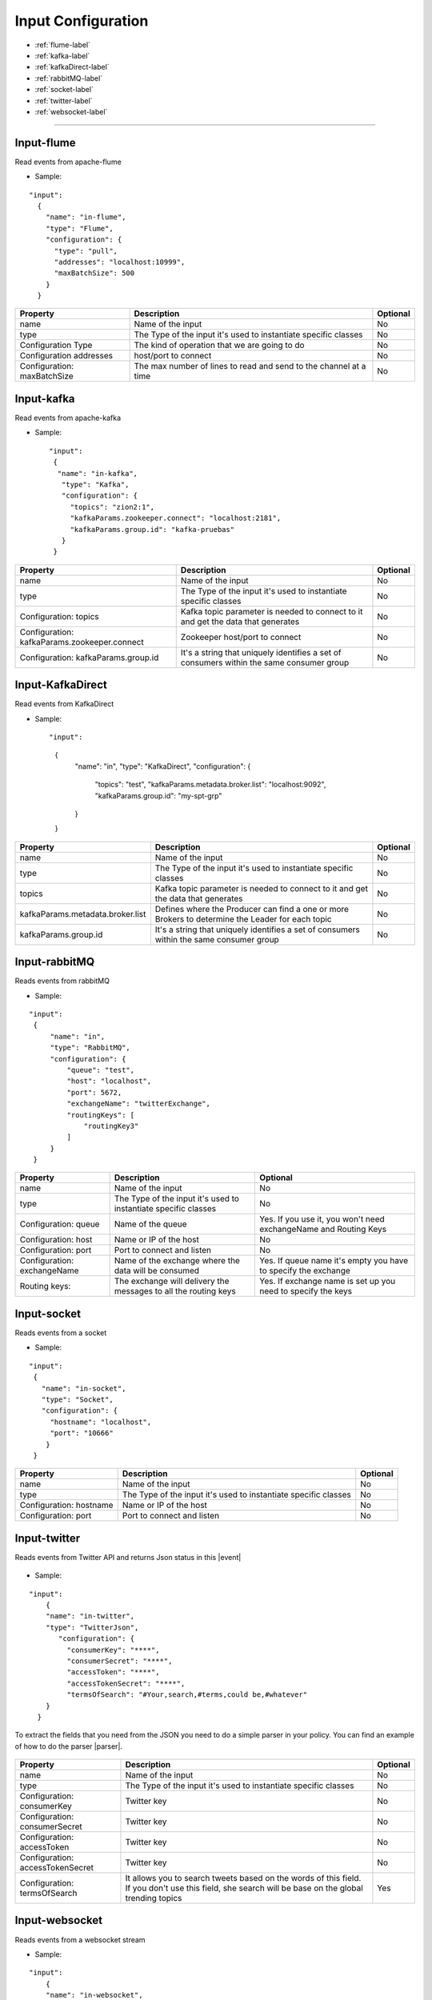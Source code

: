 
Input Configuration
******************

- :ref:`flume-label`

- :ref:`kafka-label`

- :ref:`kafkaDirect-label`

- :ref:`rabbitMQ-label`

- :ref:`socket-label`

- :ref:`twitter-label`

- :ref:`websocket-label`


----------------------

.. _flume-label:

Input-flume
==========

Read events from apache-flume

* Sample:
::

  "input":
    {
      "name": "in-flume",
      "type": "Flume",
      "configuration": {
        "type": "pull",
        "addresses": "localhost:10999",
        "maxBatchSize": 500
      }
    }

+-----------------+------------------------------------------------------------------+------------+
| Property        | Description                                                      | Optional   |
+=================+==================================================================+============+
| name            | Name of the input                                                | No         |
+-----------------+------------------------------------------------------------------+------------+
| type            | The Type of the input it's used to instantiate specific classes  | No         |
+-----------------+------------------------------------------------------------------+------------+
| Configuration   | The kind of operation that we are going to do                    | No         |
| Type            |                                                                  |            |
+-----------------+------------------------------------------------------------------+------------+
| Configuration   | host/port to connect                                             | No         |
| addresses       |                                                                  |            |
+-----------------+------------------------------------------------------------------+------------+
| Configuration:  | The max number of lines to read and send to the channel at a time| No         |
| maxBatchSize    |                                                                  |            |
+-----------------+------------------------------------------------------------------+------------+
.. _kafka-label:

Input-kafka
=========
Read events from apache-kafka

* Sample::

   "input":
    {
     "name": "in-kafka",
      "type": "Kafka",
      "configuration": {
        "topics": "zion2:1",
        "kafkaParams.zookeeper.connect": "localhost:2181",
        "kafkaParams.group.id": "kafka-pruebas"
      }
    }

+--------------------------------+----------------------------------------------------------+------------+
| Property                       | Description                                              | Optional   |
+================================+==========================================================+============+
| name                           | Name of the input                                        | No         |
+--------------------------------+----------------------------------------------------------+------------+
| type                           | The Type of the input it's used to instantiate specific  | No         |
|                                | classes                                                  |            |
+--------------------------------+----------------------------------------------------------+------------+
| Configuration:                 | Kafka topic parameter is needed to connect to it and get | No         |
| topics                         | the data that generates                                  |            |
+--------------------------------+----------------------------------------------------------+------------+
| Configuration:                 | Zookeeper host/port to connect                           | No         |
| kafkaParams.zookeeper.connect  |                                                          |            |
+--------------------------------+----------------------------------------------------------+------------+
| Configuration:                 | It's a string that uniquely identifies a set of consumers| No         |
| kafkaParams.group.id           | within the same consumer group                           |            |
+--------------------------------+----------------------------------------------------------+------------+


.. _kafkaDirect-label:

Input-KafkaDirect
=========
Read events from KafkaDirect

* Sample::

  "input":
    {
      "name": "in",
      "type": "KafkaDirect",
      "configuration": {
        "topics": "test",
        "kafkaParams.metadata.broker.list": "localhost:9092",
        "kafkaParams.group.id": "my-spt-grp"
      }
    }
+----------------------------------+----------------------------------------------------------+------------+
| Property                         | Description                                              | Optional   |
+==================================+==========================================================+============+
| name                             | Name of the input                                        | No         |
+----------------------------------+----------------------------------------------------------+------------+
| type                             | The Type of the input it's used to instantiate specific  | No         |
|                                  | classes                                                  |            |
+----------------------------------+----------------------------------------------------------+------------+
| topics                           | Kafka topic parameter is needed to connect to it and get | No         |
|                                  | the data that generates                                  |            |
+----------------------------------+----------------------------------------------------------+------------+
| kafkaParams.metadata.broker.list | Defines where the Producer can find a one or more        | No         |
|                                  | Brokers to determine the Leader for each topic           |            |
+----------------------------------+----------------------------------------------------------+------------+
| kafkaParams.group.id             | It's a string that uniquely identifies a set of consumers| No         |
|                                  | within the same consumer group                           |            |
+----------------------------------+----------------------------------------------------------+------------+
.. _rabbitMQ-label:

Input-rabbitMQ
=========
Reads events from rabbitMQ

* Sample:
::

       "input":
        {
            "name": "in",
            "type": "RabbitMQ",
            "configuration": {
                "queue": "test",
                "host": "localhost",
                "port": 5672,
                "exchangeName": "twitterExchange",
                "routingKeys": [
                    "routingKey3"
                ]
            }
        }

+------------------+-----------------------------------------------------------------+-----------------------------------+
| Property         | Description                                                     | Optional                          |
+==================+=================================================================+===================================+
| name             | Name of the input                                               | No                                |
+------------------+-----------------------------------------------------------------+-----------------------------------+
| type             | The Type of the input it's used to instantiate specific         | No                                |
|                  | classes                                                         |                                   |
+------------------+-----------------------------------------------------------------+-----------------------------------+
| Configuration:   | Name of the queue                                               | Yes. If you use it, you won't need|
| queue            |                                                                 | exchangeName and Routing Keys     |
+------------------+-----------------------------------------------------------------+-----------------------------------+
| Configuration:   | Name or IP of the host                                          | No                                |
| host             |                                                                 |                                   |
+------------------+-----------------------------------------------------------------+-----------------------------------+
| Configuration:   | Port to connect and listen                                      | No                                |
| port             |                                                                 |                                   |
+------------------+-----------------------------------------------------------------+-----------------------------------+
| Configuration:   | Name of the exchange where the data will be consumed            | Yes. If queue name it's empty you |
| exchangeName     |                                                                 | have to specify the exchange      |
+------------------+-----------------------------------------------------------------+-----------------------------------+
| Routing keys:    | The exchange will delivery the messages to all the routing keys | Yes. If exchange name is set up   |
|                  |                                                                 | you need to specify the keys      |
+------------------+-----------------------------------------------------------------+-----------------------------------+



.. _socket-label:

Input-socket
=========
Reads events from a socket

* Sample:
::

      "input":
       {
         "name": "in-socket",
         "type": "Socket",
         "configuration": {
           "hostname": "localhost",
           "port": "10666"
          }
       }

+------------------+---------------------------------------------------------+-----------+
| Property         | Description                                             | Optional  |
+==================+=========================================================+===========+
| name             | Name of the input                                       | No        |
+------------------+---------------------------------------------------------+-----------+
| type             | The Type of the input it's used to instantiate specific | No        |
|                  | classes                                                 |           |
+------------------+---------------------------------------------------------+-----------+
| Configuration:   | Name or IP of the host                                  | No        |
| hostname         |                                                         |           |
+------------------+---------------------------------------------------------+-----------+
| Configuration:   | Port to connect and listen                              | No        |
| port             |                                                         |           |
+------------------+---------------------------------------------------------+-----------+
.. _twitter-label:

Input-twitter
=========
Reads events from Twitter API and returns Json status in this |event|

  .. |event| raw:: html

   <a href="https://github.com/Stratio/Sparkta/blob/master/doc/src/site/sphinx/Twitter-JSON-Format.json"
   target="_blank">format</a>

* Sample:
::

  "input":
      {
      "name": "in-twitter",
      "type": "TwitterJson",
         "configuration": {
           "consumerKey": "****",
           "consumerSecret": "****",
           "accessToken": "****",
           "accessTokenSecret": "****",
           "termsOfSearch": "#Your,search,#terms,could be,#whatever"
      }
    }
To extract the fields that you need from the JSON you need to do a simple parser in your policy. You can find an example of how to do the parser |parser|.

  .. |parser| raw:: html

   <a href="https://github.com/Stratio/Sparkta/blob/master/examples/policies/ITwitterJson-OCassandra.json"
   target="_blank">here</a>

+-------------------+-----------------------------------------------------------+------------+
| Property          | Description                                               | Optional   |
+===================+===========================================================+============+
| name              | Name of the input                                         | No         |
+-------------------+-----------------------------------------------------------+------------+
| type              | The Type of the input it's used to instantiate specific   | No         |
|                   | classes                                                   |            |
+-------------------+-----------------------------------------------------------+------------+
| Configuration:    | Twitter key                                               | No         |
| consumerKey       |                                                           |            |
+-------------------+-----------------------------------------------------------+------------+
| Configuration:    | Twitter key                                               | No         |
| consumerSecret    |                                                           |            |
+-------------------+-----------------------------------------------------------+------------+
| Configuration:    | Twitter key                                               | No         |
| accessToken       |                                                           |            |
+-------------------+-----------------------------------------------------------+------------+
| Configuration:    | Twitter key                                               | No         |
| accessTokenSecret |                                                           |            |
+-------------------+-----------------------------------------------------------+------------+
| Configuration:    | It allows you to search tweets based on the words of this | Yes        |
| termsOfSearch     | field. If you don't use this field, she search will be    |            |
|                   | base on the global trending topics                        |            |
+-------------------+-----------------------------------------------------------+------------+

.. _websocket-label:

Input-websocket
=========
Reads events from a websocket stream

* Sample:
::

  "input":
      {
      "name": "in-websocket",
      "type": "WebSocket",
         "configuration": {
           "url": "ws://stream.meetup.com/2/rsvps"
      }
    }

+-------------------+-----------------------------------------------------------+------------+
| Property          | Description                                               | Optional   |
+===================+===========================================================+============+
| name              | Name of the input                                         | No         |
+-------------------+-----------------------------------------------------------+------------+
| type              | The Type of the input it's used to instantiate specific   | No         |
|                   | classes                                                   |            |
+-------------------+-----------------------------------------------------------+------------+
| Configuration:    | Url for the stream                                        | No         |
| url               |                                                           |            |
+-------------------+-----------------------------------------------------------+------------+

